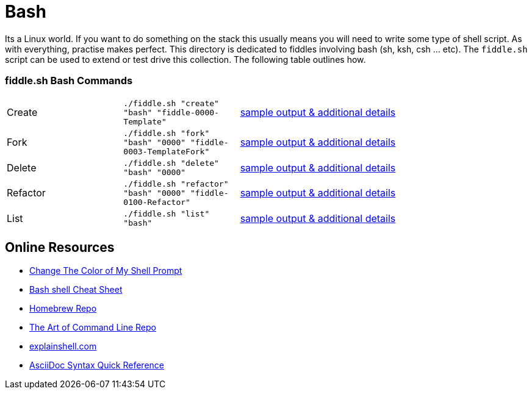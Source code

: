 = Bash

Its a Linux world. If you want to do something on the stack this usually means you will need to write
some type of shell script.  As with everything, practise makes perfect. This directory is
dedicated to fiddles involving bash (sh, ksh, csh ... etc).  The `fiddle.sh` script can be
used to extend or test drive this collection. The following table outlines how.

=== fiddle.sh Bash Commands

[cols="2,2,5a"]
|===
|Create
|`./fiddle.sh "create" "bash" "fiddle-0000-Template"`
|link:create.md[sample output & additional details]
|Fork
|`./fiddle.sh "fork" "bash" "0000" "fiddle-0003-TemplateFork"`
|link:fork.md[sample output & additional details]
|Delete
|`./fiddle.sh "delete" "bash" "0000"`
|link:delete.md[sample output & additional details]
|Refactor
|`./fiddle.sh "refactor" "bash" "0000" "fiddle-0100-Refactor"`
|link:refactor.md[sample output & additional details]
|List
|`./fiddle.sh "list" "bash"`
|link:list.md[sample output & additional details]
|===

== Online Resources

*   link:http://www.cyberciti.biz/faq/bash-shell-change-the-color-of-my-shell-prompt-under-linux-or-unix/[Change The Color of My Shell Prompt]
*   link:http://cli.learncodethehardway.org/bash_cheat_sheet.pdf[Bash shell Cheat Sheet]
*   link:https://github.com/Homebrew/brew[Homebrew Repo]
*   link:https://github.com/jlevy/the-art-of-command-line[The Art of Command Line Repo]
*   link:http://explainshell.com/[explainshell.com]
*   link:http://asciidoctor.org/docs/asciidoc-syntax-quick-reference[AsciiDoc Syntax Quick Reference]
